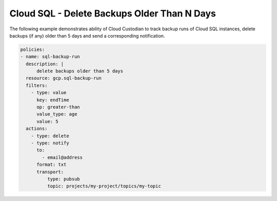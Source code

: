 Cloud SQL - Delete Backups Older Than N Days
============================================

The following example demonstrates ability of Cloud Custodian to track backup runs of Cloud SQL instances, delete backups (if any) older than 5 days and send a corresponding notification.

.. code-block:: yaml

    policies:
    - name: sql-backup-run
      description: |
          delete backups older than 5 days
      resource: gcp.sql-backup-run
      filters:
        - type: value
          key: endTime
          op: greater-than
          value_type: age
          value: 5
      actions:
        - type: delete
        - type: notify
          to:
            - email@address
          format: txt
          transport:
              type: pubsub
              topic: projects/my-project/topics/my-topic
